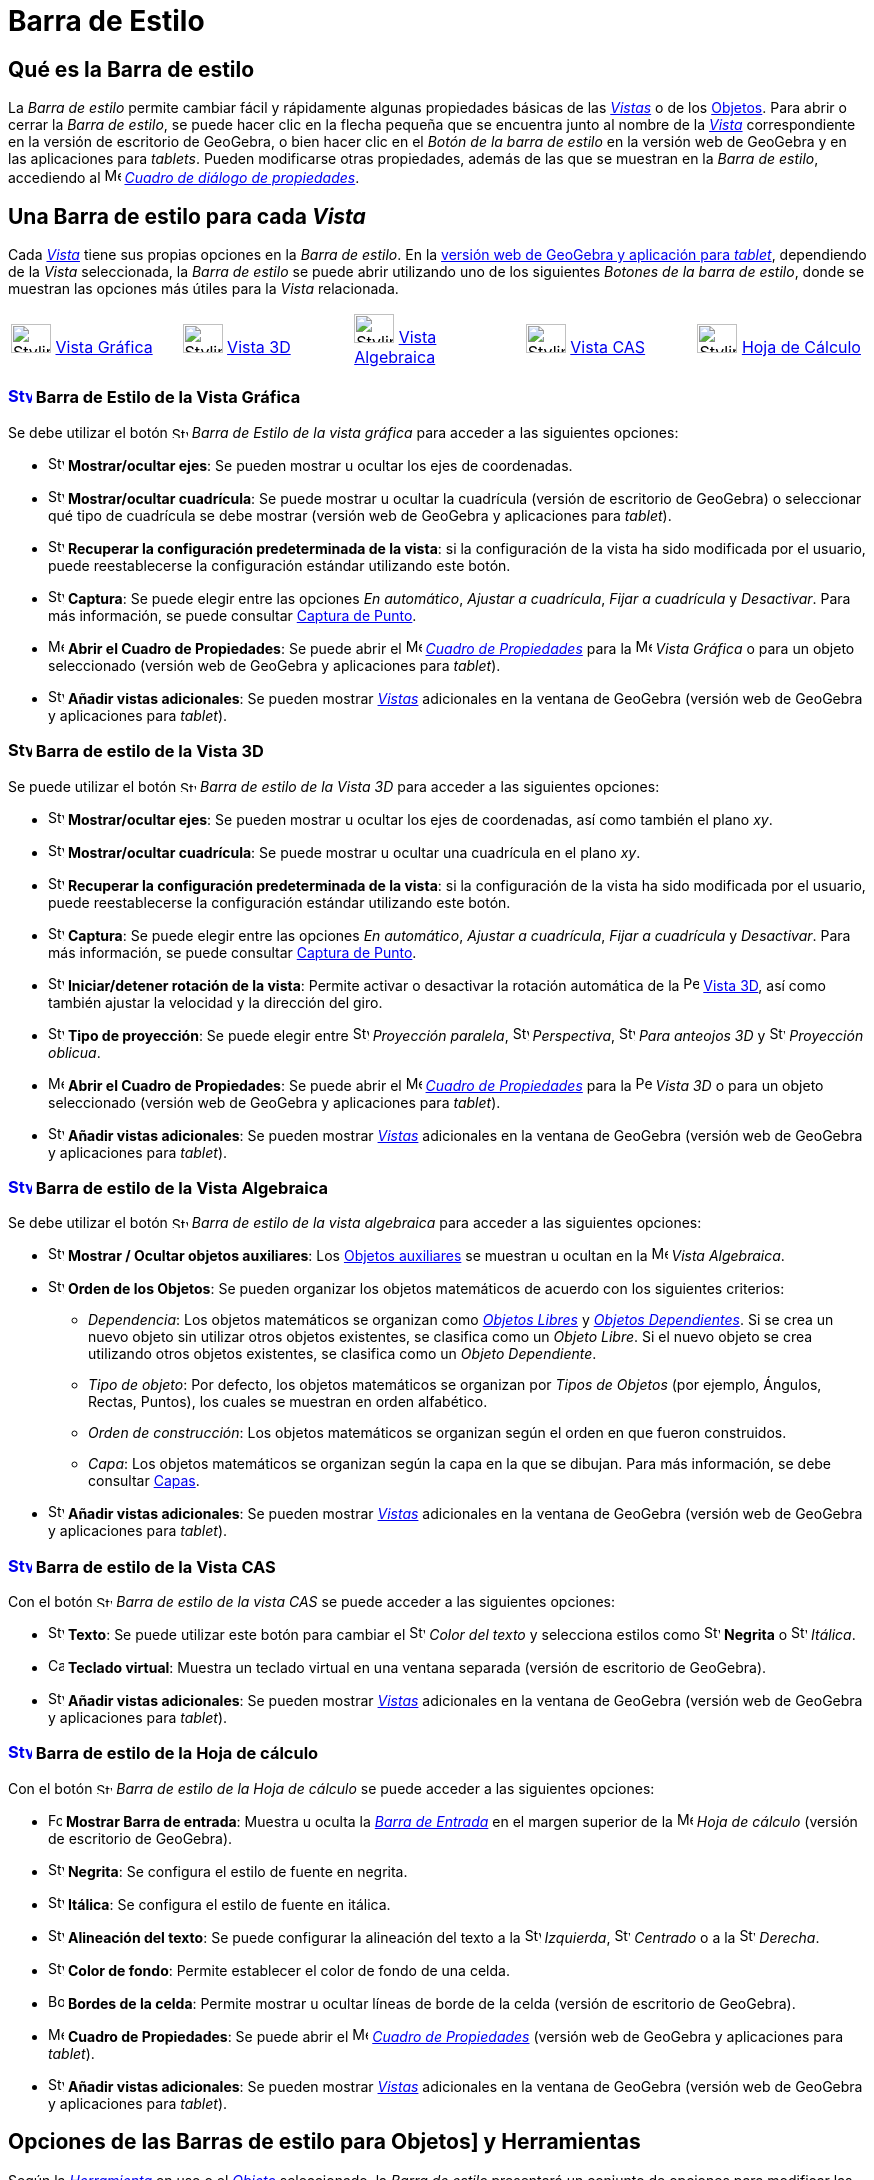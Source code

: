 = Barra de Estilo
:page-revisar: prioritario
:page-en: Style_Bar
ifdef::env-github[:imagesdir: /es/modules/ROOT/assets/images]

== [#Qué_es_la_Barra_de_estilo]#Qué es la Barra de estilo#

La _Barra de estilo_ permite cambiar fácil y rápidamente algunas propiedades básicas de las xref:/Vistas.adoc[_Vistas_] o
de los xref:/Objetos.adoc[Objetos]. Para abrir o cerrar la _Barra de estilo_, se puede hacer clic en la flecha pequeña que
se encuentra junto al nombre de la xref:/Vistas.adoc[_Vista_] correspondiente en la versión de escritorio de GeoGebra, o bien
hacer clic en el _Botón de la barra de estilo_ en la versión web de GeoGebra y en las aplicaciones para _tablets_. Pueden modificarse otras propiedades, además de
las que se muestran en la _Barra de estilo_, accediendo al
image:16px-Menu-options.svg.png[Menu-options.svg,width=16,height=16] xref:/Cuadro_de_Propiedades.adoc[_Cuadro de diálogo
de propiedades_].

== [#Una_Barra_de_estilo_para_cada_Vista]#Una Barra de estilo para cada _Vista_#

Cada xref:/Vistas.adoc[_Vista_] tiene sus propias opciones en la _Barra de estilo_. En la xref:/GeoGebra_5_0_escritorio_vs_Web_o_Tablet.adoc[versión web de GeoGebra y aplicación para _tablet_], dependiendo de la _Vista_ seleccionada,
la _Barra de estilo_ se puede abrir utilizando uno de los siguientes _Botones de la barra de estilo_, donde se muestran las opciones más útiles para la _Vista_ relacionada.

[cols=",,,,",]
|===
|image:40px-Stylingbar_icon_graphics.svg.png[Stylingbar icon graphics.svg,width=40,height=29] xref:/Vista_Gráfica.adoc[Vista Gráfica]
|image:40px-Stylingbar_icon_graphics3D.svg.png[Stylingbar icon graphics3D.svg,width=40,height=29] xref:/Vista_3D.adoc[Vista 3D]
|image:40px-Stylingbar_icon_algebra.svg.png[Stylingbar icon algebra.svg,width=40,height=29] xref:/Vista_Algebraica.adoc[Vista Algebraica]
|image:40px-Stylingbar_icon_cas.svg.png[Stylingbar icon cas.svg,width=40,height=29] xref:/Vista_CAS.adoc[Vista CAS]
|image:40px-Stylingbar_icon_spreadsheet.svg.png[Stylingbar icon spreadsheet.svg,width=40,height=29] xref:/Vista_Hoja_de_Cálculo.adoc[Hoja de Cálculo]
|===

=== xref:/Vista_Gráfica.adoc[image:24px-Stylingbar_icon_graphics.svg.png[Stylingbar icon graphics.svg,width=24,height=17]] Barra de Estilo de la Vista Gráfica

Se debe utilizar el botón image:16px-Stylingbar_icon_graphics.svg.png[Stylingbar icon graphics.svg,width=16,height=12] _Barra de
Estilo de la vista gráfica_ para acceder a las siguientes opciones:

* image:16px-Stylingbar_graphicsview_show_or_hide_the_axes.svg.png[Stylingbar graphicsview show or hide the
axes.svg,width=16,height=16] *Mostrar/ocultar ejes*: Se pueden mostrar u ocultar los ejes de coordenadas.
* image:16px-Stylingbar_graphicsview_show_or_hide_the_grid.svg.png[Stylingbar graphicsview show or hide the
grid.svg,width=16,height=16] *Mostrar/ocultar cuadrícula*: Se puede mostrar u ocultar la cuadrícula (versión de escritorio de GeoGebra) o
seleccionar qué tipo de cuadrícula se debe mostrar (versión web de GeoGebra y aplicaciones para _tablet_).
* image:16px-Stylingbar_graphicsview_standardview.svg.png[Stylingbar graphicsview standardview.svg,width=16,height=16]
*Recuperar la configuración predeterminada de la vista*: si la configuración de la vista ha sido modificada por el
usuario, puede reestablecerse la configuración estándar utilizando este botón.
* image:16px-Stylingbar_graphicsview_point_capturing.svg.png[Stylingbar graphicsview point
capturing.svg,width=16,height=16] *Captura*: Se puede elegir entre las opciones _En automático_,
_Ajustar a cuadrícula_, _Fijar a cuadrícula_ y _Desactivar_. Para más información, se puede consultar xref:/Captura_de_Punto.adoc[Captura de
Punto].
* image:16px-Menu-options.svg.png[Menu-options.svg,width=16,height=16] *Abrir el Cuadro de Propiedades*: Se puede abrir el image:16px-Menu-options.svg.png[Menu-options.svg,width=16,height=16]
xref:/Cuadro_de_Propiedades.adoc[_Cuadro de Propiedades_] para la image:16px-Menu_view_graphics.svg.png[Menu view graphics.svg,width=16,height=16] _Vista Gráfica_
o para un objeto seleccionado (versión web de GeoGebra y aplicaciones para _tablet_).
* image:16px-Stylingbar_dots.svg.png[Stylingbar dots.svg,width=16,height=16] *Añadir vistas adicionales*: Se pueden mostrar xref:/Vistas.adoc[_Vistas_]
adicionales en la ventana de GeoGebra (versión web de GeoGebra y aplicaciones para _tablet_).

=== image:24px-Stylingbar_icon_graphics3D.svg.png[Stylingbar icon graphics3D.svg,width=24,height=17] Barra de estilo de la Vista 3D

Se puede utilizar el botón image:16px-Stylingbar_icon_graphics3D.svg.png[Stylingbar icon graphics3D.svg,width=16,height=12]
_Barra de estilo de la Vista 3D_ para acceder a las siguientes opciones:

* image:16px-Stylingbar_graphics3D_axes_plane.svg.png[Stylingbar graphics3D axes plane.svg,width=16,height=16]
*Mostrar/ocultar ejes*: Se pueden mostrar u ocultar los ejes de coordenadas, así como también el plano _xy_.
* image:16px-Stylingbar_graphicsview_show_or_hide_the_grid.svg.png[Stylingbar graphicsview show or hide the
grid.svg,width=16,height=16] *Mostrar/ocultar cuadrícula*:  Se puede mostrar u ocultar una cuadrícula en el plano _xy_.
* image:16px-Stylingbar_graphicsview_standardview.svg.png[Stylingbar graphicsview standardview.svg,width=16,height=16]
*Recuperar la configuración predeterminada de la vista*: si la configuración de la vista ha sido modificada por el
usuario, puede reestablecerse la configuración estándar utilizando este botón.
* image:16px-Stylingbar_graphicsview_point_capturing.svg.png[Stylingbar graphicsview point
capturing.svg,width=16,height=16] *Captura*: Se puede elegir entre las opciones _En automático_,
_Ajustar a cuadrícula_, _Fijar a cuadrícula_ y _Desactivar_. Para más información, se puede consultar xref:/Captura_de_Punto.adoc[Captura de
Punto].
* image:16px-Stylingbar_graphics3D_rotateview_play.svg.png[Stylingbar graphics3D rotateview play.svg,width=16,height=16]
*Iniciar/detener rotación de la vista*: Permite activar o desactivar la rotación automática de la
image:16px-Perspectives_algebra_3Dgraphics.svg.png[Perspectives algebra 3Dgraphics.svg,width=16,height=16] xref:/Vista_3D.adoc[Vista 3D], así como también ajustar la velocidad y la dirección del giro.
* image:16px-Stylingbar_graphics3D_view_xy.svg.png[Stylingbar graphics3D view xy.svg,width=16,height=16] *Tipo de
proyección*: Se puede elegir entre image:16px-Stylingbar_graphics3D_view_orthographic.svg.png[Stylingbar graphics3D view
orthographic.svg,width=16,height=16] _Proyección paralela_,
image:16px-Stylingbar_graphics3D_view_perspective.svg.png[Stylingbar graphics3D view perspective.svg,width=16,height=16]
_Perspectiva_, image:16px-Stylingbar_graphics3D_view_glases.svg.png[Stylingbar graphics3D view
glases.svg,width=16,height=16] _Para anteojos 3D_ y image:16px-Stylingbar_graphics3D_view_oblique.svg.png[Stylingbar
graphics3D view oblique.svg,width=16,height=16] _Proyección oblicua_.
* image:16px-Menu-options.svg.png[Menu-options.svg,width=16,height=16] *Abrir el Cuadro
de Propiedades*: Se puede abrir el image:16px-Menu-options.svg.png[Menu-options.svg,width=16,height=16]
xref:/Cuadro_de_Propiedades.adoc[_Cuadro de Propiedades_] para la image:16px-Perspectives_algebra_3Dgraphics.svg.png[Perspectives algebra 3Dgraphics.svg,width=16,height=16] _Vista 3D_
o para un objeto seleccionado (versión web de GeoGebra y aplicaciones para _tablet_).
* image:16px-Stylingbar_dots.svg.png[Stylingbar dots.svg,width=16,height=16] *Añadir vistas adicionales*: Se pueden mostrar xref:/Vistas.adoc[_Vistas_]
adicionales en la ventana de GeoGebra (versión web de GeoGebra y aplicaciones para _tablet_).

=== xref:/Vista_Algebraica.adoc[image:24px-Stylingbar_icon_algebra.svg.png[Stylingbar icon algebra.svg,width=24,height=17]] Barra de estilo de la Vista Algebraica

Se debe utilizar el botón image:16px-Stylingbar_icon_algebra.svg.png[Stylingbar icon algebra.svg,width=16,height=12] _Barra de
estilo de la vista algebraica_ para acceder a las siguientes opciones:

* image:16px-Stylingbar_algebraview_auxiliary_objects.svg.png[Stylingbar algebraview auxiliary
objects.svg,width=16,height=16] *Mostrar / Ocultar objetos auxiliares*: Los
xref:/Objetos_libres_dependientes_y_auxiliares.adoc[Objetos auxiliares] se muestran u ocultan en la image:16px-Menu_view_algebra.svg.png[Menu
view algebra.svg,width=16,height=16] _Vista Algebraica_.
* image:16px-Stylingbar_algebraview_sort_objects_by.svg.png[Stylingbar algebraview sort objects
by.svg,width=16,height=16] *Orden de los Objetos*: Se pueden organizar los objetos matemáticos de acuerdo con los
siguientes criterios:
** _Dependencia_: Los objetos matemáticos se organizan como xref:/Objetos_libres_dependientes_y_auxiliares.adoc[_Objetos Libres_]
y xref:/Objetos_libres_dependientes_y_auxiliares.adoc[_Objetos Dependientes_].
Si se crea un nuevo objeto sin utilizar otros objetos existentes, se clasifica como un _Objeto Libre_.
Si el nuevo objeto se crea utilizando otros objetos existentes, se clasifica como un _Objeto Dependiente_.
** _Tipo de objeto_: Por defecto, los objetos matemáticos se organizan por
_Tipos de Objetos_ (por ejemplo, Ángulos, Rectas, Puntos), los cuales se muestran en orden alfabético.
** _Orden de construcción_: Los objetos matemáticos se organizan según el orden en que fueron construidos.
** _Capa_: Los objetos matemáticos se organizan según la capa en la que se dibujan.
Para más información, se debe consultar xref:/Capas.adoc[Capas].
* image:16px-Stylingbar_dots.svg.png[Stylingbar dots.svg,width=16,height=16] *Añadir vistas adicionales*: Se pueden mostrar xref:/Vistas.adoc[_Vistas_]
adicionales en la ventana de GeoGebra (versión web de GeoGebra y aplicaciones para _tablet_).

=== xref:/Vista_CAS.adoc[image:24px-Stylingbar_icon_cas.svg.png[Stylingbar icon cas.svg,width=24,height=17]] Barra de estilo de la Vista CAS

Con el botón image:16px-Stylingbar_icon_cas.svg.png[Stylingbar icon cas.svg,width=16,height=12] _Barra de estilo de la
vista CAS_ se puede acceder a las siguientes opciones:

* image:16px-Stylingbar_text.svg.png[Stylingbar text.svg,width=16,height=16] *Texto*: Se puede utilizar este botón para cambiar el
image:16px-Stylingbar_text_color.svg.png[Stylingbar text color.svg,width=16,height=16] _Color del texto_ y selecciona estilos como
image:16px-Stylingbar_text_bold.svg.png[Stylingbar text bold.svg,width=16,height=16] *Negrita* o image:16px-Stylingbar_text_italic.svg.png[Stylingbar text italic.svg,width=16,height=16] _Itálica_.
* image:16px-Cas-keyboard.png[Cas-keyboard.png,width=16,height=16] *Teclado virtual*: Muestra un teclado virtual en una
ventana separada (versión de escritorio de GeoGebra).
* image:16px-Stylingbar_dots.svg.png[Stylingbar dots.svg,width=16,height=16] *Añadir vistas adicionales*: Se pueden mostrar xref:/Vistas.adoc[_Vistas_]
adicionales en la ventana de GeoGebra (versión web de GeoGebra y aplicaciones para _tablet_).

=== xref:/Hoja_de_Cálculo.adoc[image:24px-Stylingbar_icon_spreadsheet.svg.png[Stylingbar icon spreadsheet.svg,width=24,height=17]] Barra de estilo de la Hoja de cálculo

Con el botón image:16px-Stylingbar_icon_spreadsheet.svg.png[Stylingbar icon spreadsheet.svg,width=16,height=12] _Barra de estilo
de la Hoja de cálculo_ se puede acceder a las siguientes opciones:

* image:Formula_bar.png[Formula bar.png,width=14,height=15] *Mostrar Barra de entrada*: Muestra u oculta la xref:/Barra_de_Entrada.adoc[_Barra de Entrada_] en el margen superior
de la image:16px-Menu_view_spreadsheet.svg.png[Menu view spreadsheet.svg,width=16,height=16] _Hoja de cálculo_ (versión de escritorio de GeoGebra).
* image:16px-Stylingbar_text_bold.svg.png[Stylingbar text bold.svg,width=16,height=16] *Negrita*: Se configura el estilo de fuente en negrita.
* image:16px-Stylingbar_text_italic.svg.png[Stylingbar text italic.svg,width=16,height=16] *Itálica*: Se configura el estilo de fuente en itálica.
* image:16px-Stylingbar_spreadsheet_align_left.svg.png[Stylingbar spreadsheet align left.svg,width=16,height=16] *Alineación del texto*: Se puede configurar la alineación del texto a la
image:16px-Stylingbar_spreadsheet_align_left.svg.png[Stylingbar spreadsheet align left.svg,width=16,height=16] _Izquierda_,
image:16px-Stylingbar_spreadsheet_align_center.svg.png[Stylingbar spreadsheet align center.svg,width=16,height=16] _Centrado_ o a la
image:16px-Stylingbar_spreadsheet_align_right.svg.png[Stylingbar spreadsheet align right.svg,width=16,height=16] _Derecha_.
* image:16px-Stylingbar_color_white.svg.png[Stylingbar color white.svg,width=16,height=16] *Color de fondo*: Permite establecer el color de fondo de una celda.
* image:Border_frame.png[Border frame.png,width=16,height=16] *Bordes de la celda*: Permite mostrar u ocultar líneas de borde de la
celda (versión de escritorio de GeoGebra).
* image:16px-Menu-options.svg.png[Menu-options.svg,width=16,height=16] *Cuadro
de Propiedades*: Se puede abrir el image:16px-Menu-options.svg.png[Menu-options.svg,width=16,height=16]
xref:/Cuadro_de_Propiedades.adoc[_Cuadro de Propiedades_] (versión web de GeoGebra y aplicaciones para _tablet_).
* image:16px-Stylingbar_dots.svg.png[Stylingbar dots.svg,width=16,height=16] *Añadir vistas adicionales*: Se pueden mostrar xref:/Vistas.adoc[_Vistas_]
adicionales en la ventana de GeoGebra (versión web de GeoGebra y aplicaciones para _tablet_).

== [#Opciones_de_las_Barras_de_estilo_para_objetos_y_herramientas]#Opciones de las Barras de estilo para Objetos] y Herramientas#

Según la xref:/Herramientas.adoc[_Herramienta_] en uso o el xref:/Objetos.adoc[_Objeto_] seleccionado, la _Barra de estilo_
presentará un conjunto de opciones para modificar las propiedades del objeto seleccionado o para el objeto que se creará
con la xref:/Herramientas.adoc[_Herramienta_] seleccionada:

* image:16px-Stylingbar_point.svg.png[Stylingbar point.svg,width=16,height=16] *Estilo del punto*: Permite seleccionar
un estilo entre las siguientes opciones: image:16px-Stylingbar_point.svg.png[Stylingbar point.svg,width=16,height=16]
punto, image:16px-Stylingbar_point_cross.svg.png[Stylingbar point cross.svg,width=16,height=16] cruz,
image:16px-Stylingbar_point_down.svg.png[Stylingbar point down.svg,width=16,height=16] flecha,
image:16px-Stylingbar_point_diamond_empty.svg.png[Stylingbar point diamond empty.svg,width=16,height=16] rombo y
establecer, además, el tamaño.
* image:16px-Stylingbar_line_solid.svg.png[Stylingbar line solid.svg,width=16,height=16] *Estilo de trazo*: se puede elegir entre diferentes estilos de líneas y/o
grosor (por ejemplo, image:16px-Stylingbar_line_dashed_long.svg.png[Stylingbar line dashed long.svg,width=16,height=16]
rayadas, image:16px-Stylingbar_line_dotted.svg.png[Stylingbar line dotted.svg,width=16,height=16] punteadas).
* image:16px-Stylingbar_color_white.svg.png[Stylingbar color white.svg,width=16,height=16] *Color de un objeto*: Se puede configurar un color diferente para el objeto seleccionado.
* image:16px-Stylingbar_color_brown_transparent_20.svg.png[Stylingbar color brown transparent 20.svg,width=16,height=16]
*Color y transparencia del sombreado*: Se puede elegir el color y la transparencia del relleno para el objeto seleccionado.
* image:16px-Stylingbar_text.svg.png[Stylingbar text.svg,width=16,height=16] *Estilo del texto*: Se puede elegir el
image:16px-Stylingbar_text_color.svg.png[Stylingbar text color.svg,width=16,height=16] _Color del texto_,
image:16px-Stylingbar_color_white.svg.png[Stylingbar color white.svg,width=16,height=16] _Color de fondo_, _Estilo del texto_
(image:16px-Stylingbar_text_bold.svg.png[Stylingbar text bold.svg,width=16,height=16] *Negrita*, image:16px-Stylingbar_text_italic.svg.png[Stylingbar text italic.svg,width=16,height=16] _itálica_) y
el image:16px-Menu-options-font-size.svg.png[Menu-options-font-size.svg,width=16,height=16] _tamaño_ de la tipografía para un objeto de texto.
* image:16px-Menu-options-labeling.svg.png[Menu-options-labeling.svg,width=16,height=16] *Configuraciones de etiquetado*: Se pueden elegir las siguientes configuraciones de xref:/Etiquetas_y_rótulos.adoc[etiquetado]:
** _Invisible_: La etiqueta no se muestra.
** _Nombre_: Se muestra solamente el nombre del objeto (por ejemplo, _A_).
** _Nombre y valor_: Se muestra el nombre y el valor del objeto (por ejemplo, _A = (1, 1)_).
** _Valor_: Se muestra únicamente el valor del objeto (por ejemplo,  _(1, 1)_).
* image:16px-Menu-options-labeling.svg.png[Menu-options-labeling.svg,width=16,height=16] También es posible mostrar un
xref:/Etiquetas_y_Rótulos.adoc[rótulo] diferente del nombre del objeto (por ejemplo, si se quiere colocar la misma
etiqueta a distintos objetos). El mismo puede especificarse en el
image:16px-Menu-options.svg.png[Menu-options.svg,width=16,height=16] _xref:/Cuadro_de_Propiedades.adoc[Cuadro de
Propiedades]_.
* image:Pin.png[Pin.png,width=16,height=16] *Posición absoluta en la pantalla*: Permite fijar un objeto de modo que su
posición no se vea afectada al xref:/tools/Desplaza_Vista_Gráfica.adoc[desplazar la Vista Gráfica] o al hacer zoom (versión de escritorio de GeoGebra).
* image:16px-Stylingbar_object_fixed.svg.png[Stylingbar object fixed.svg,width=16,height=16]
image:16px-Stylingbar_object_unfixed.svg.png[Stylingbar object unfixed.svg,width=16,height=16] *Objeto fijo*:
Permite fijar un objeto para que no pueda moverse accidentalmente con el ratón.
* image:16px-Menu-options.svg.png[Menu-options.svg,width=16,height=16] *Cuadro
de Propiedades*: Se puede abrir el image:16px-Menu-options.svg.png[Menu-options.svg,width=16,height=16]
xref:/Cuadro_de_Propiedades.adoc[_Cuadro de Propiedades_] (versión web de GeoGebra y aplicaciones para _tablet_).
* image:16px-Stylingbar_dots.svg.png[Stylingbar dots.svg,width=16,height=16] *Añadir vistas adicionales*: Se pueden mostrar xref:/Vistas.adoc[_Vistas_]
adicionales en la ventana de GeoGebra (versión web de GeoGebra y aplicaciones para _tablet_).
